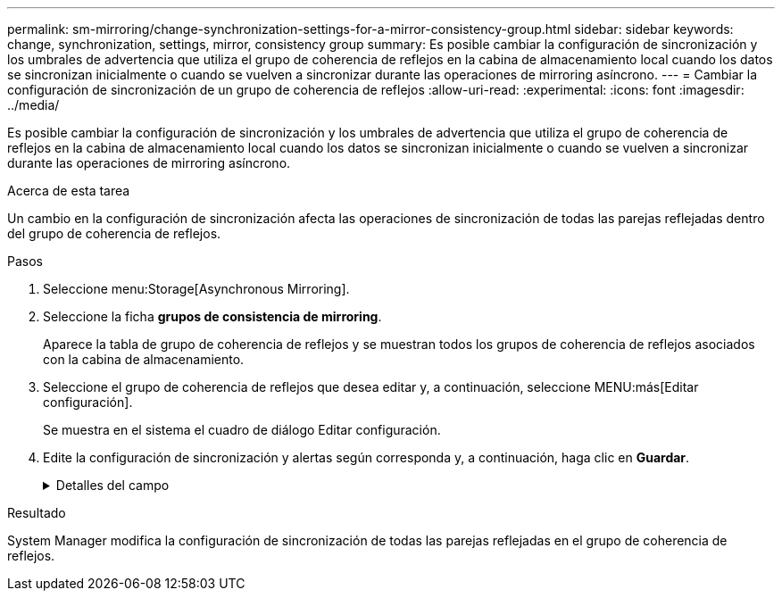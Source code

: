---
permalink: sm-mirroring/change-synchronization-settings-for-a-mirror-consistency-group.html 
sidebar: sidebar 
keywords: change, synchronization, settings, mirror, consistency group 
summary: Es posible cambiar la configuración de sincronización y los umbrales de advertencia que utiliza el grupo de coherencia de reflejos en la cabina de almacenamiento local cuando los datos se sincronizan inicialmente o cuando se vuelven a sincronizar durante las operaciones de mirroring asíncrono. 
---
= Cambiar la configuración de sincronización de un grupo de coherencia de reflejos
:allow-uri-read: 
:experimental: 
:icons: font
:imagesdir: ../media/


[role="lead"]
Es posible cambiar la configuración de sincronización y los umbrales de advertencia que utiliza el grupo de coherencia de reflejos en la cabina de almacenamiento local cuando los datos se sincronizan inicialmente o cuando se vuelven a sincronizar durante las operaciones de mirroring asíncrono.

.Acerca de esta tarea
Un cambio en la configuración de sincronización afecta las operaciones de sincronización de todas las parejas reflejadas dentro del grupo de coherencia de reflejos.

.Pasos
. Seleccione menu:Storage[Asynchronous Mirroring].
. Seleccione la ficha *grupos de consistencia de mirroring*.
+
Aparece la tabla de grupo de coherencia de reflejos y se muestran todos los grupos de coherencia de reflejos asociados con la cabina de almacenamiento.

. Seleccione el grupo de coherencia de reflejos que desea editar y, a continuación, seleccione MENU:más[Editar configuración].
+
Se muestra en el sistema el cuadro de diálogo Editar configuración.

. Edite la configuración de sincronización y alertas según corresponda y, a continuación, haga clic en *Guardar*.
+
.Detalles del campo
[%collapsible]
====
|===
| Campo | Descripción 


 a| 
Sincronizar las parejas reflejadas...
 a| 
Especifique si desea sincronizar las parejas reflejadas en la cabina de almacenamiento remota de forma manual o automática.

** **Manualmente**: Seleccione esta opción para sincronizar manualmente las parejas reflejadas en la cabina de almacenamiento remota.
** **Automáticamente, cada**: Seleccione esta opción para sincronizar automáticamente las parejas reflejadas en la cabina de almacenamiento remota especificando el intervalo desde el comienzo de la actualización anterior hasta el comienzo de la siguiente. El intervalo predeterminado es de 10 minutos.




 a| 
Enviarme una alerta...
 a| 
Si configura el método de sincronización para que se produzca automáticamente, configure las siguientes alertas:

** **Sincronización**: Configure el período de tiempo después del cual System Manager envía una alerta de que la sincronización no se ha completado.
** **Punto de recuperación remoto**: Establezca un límite de tiempo después del cual System Manager envía una alerta para indicar que los datos del punto de recuperación en la cabina de almacenamiento remota son más antiguos que el límite de tiempo definido. Defina el límite de tiempo desde la finalización de la actualización anterior.
** **Umbral de capacidad reservada**: Defina una cantidad de capacidad reservada en la que System Manager envía una alerta para indicar que está acercándose al umbral de capacidad reservada. El umbral se define según un porcentaje de la capacidad restante.


|===
====


.Resultado
System Manager modifica la configuración de sincronización de todas las parejas reflejadas en el grupo de coherencia de reflejos.

